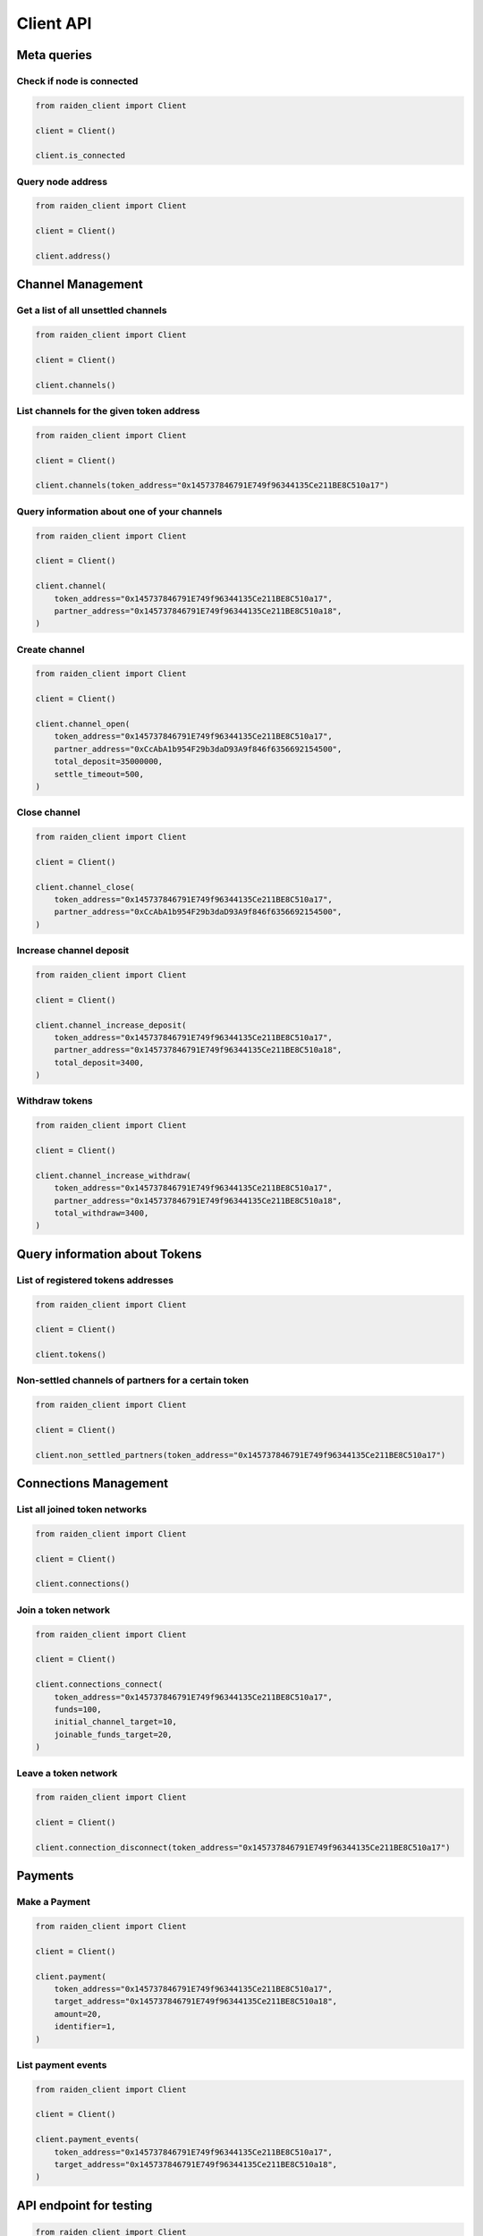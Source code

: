 Client API
==========


Meta queries
------------

Check if node is connected
~~~~~~~~~~~~~~~~~~~~~~~~~~

.. code-block:: python

    from raiden_client import Client

    client = Client()

    client.is_connected


Query node address
~~~~~~~~~~~~~~~~~~

.. code-block:: python

    from raiden_client import Client

    client = Client()

    client.address()


Channel Management
------------------

Get a list of all unsettled channels
~~~~~~~~~~~~~~~~~~~~~~~~~~~~~~~~~~~~
.. code-block:: python

    from raiden_client import Client

    client = Client()

    client.channels()


List channels for the given token address
~~~~~~~~~~~~~~~~~~~~~~~~~~~~~~~~~~~~~~~~~

.. code-block:: python

    from raiden_client import Client

    client = Client()

    client.channels(token_address="0x145737846791E749f96344135Ce211BE8C510a17")


Query information about one of your channels
~~~~~~~~~~~~~~~~~~~~~~~~~~~~~~~~~~~~~~~~~~~~

.. code-block:: python

    from raiden_client import Client

    client = Client()

    client.channel(
        token_address="0x145737846791E749f96344135Ce211BE8C510a17",
        partner_address="0x145737846791E749f96344135Ce211BE8C510a18",
    )


Create channel
~~~~~~~~~~~~~~

.. code-block:: python

    from raiden_client import Client

    client = Client()

    client.channel_open(
        token_address="0x145737846791E749f96344135Ce211BE8C510a17",
        partner_address="0xCcAbA1b954F29b3daD93A9f846f6356692154500",
        total_deposit=35000000,
        settle_timeout=500,
    )


Close channel
~~~~~~~~~~~~~

.. code-block:: python

    from raiden_client import Client

    client = Client()

    client.channel_close(
        token_address="0x145737846791E749f96344135Ce211BE8C510a17",
        partner_address="0xCcAbA1b954F29b3daD93A9f846f6356692154500",
    )

Increase channel deposit
~~~~~~~~~~~~~~~~~~~~~~~~

.. code-block:: python

    from raiden_client import Client

    client = Client()

    client.channel_increase_deposit(
        token_address="0x145737846791E749f96344135Ce211BE8C510a17",
        partner_address="0x145737846791E749f96344135Ce211BE8C510a18",
        total_deposit=3400,
    )


Withdraw tokens
~~~~~~~~~~~~~~~

.. code-block:: python

    from raiden_client import Client

    client = Client()

    client.channel_increase_withdraw(
        token_address="0x145737846791E749f96344135Ce211BE8C510a17",
        partner_address="0x145737846791E749f96344135Ce211BE8C510a18",
        total_withdraw=3400,
    )


Query information about Tokens
------------------------------

List of registered tokens addresses
~~~~~~~~~~~~~~~~~~~~~~~~~~~~~~~~~~~

.. code-block:: python

    from raiden_client import Client

    client = Client()

    client.tokens()


Non-settled channels of partners for a certain token
~~~~~~~~~~~~~~~~~~~~~~~~~~~~~~~~~~~~~~~~~~~~~~~~~~~~

.. code-block:: python

    from raiden_client import Client

    client = Client()

    client.non_settled_partners(token_address="0x145737846791E749f96344135Ce211BE8C510a17")


Connections Management
----------------------

List all joined token networks
~~~~~~~~~~~~~~~~~~~~~~~~~~~~~~~~~~~~~~~~~~

.. code-block:: python

    from raiden_client import Client

    client = Client()

    client.connections()


Join a token network
~~~~~~~~~~~~~~~~~~~~~~~~~~~~~~~~~~

.. code-block:: python

    from raiden_client import Client

    client = Client()

    client.connections_connect(
        token_address="0x145737846791E749f96344135Ce211BE8C510a17",
        funds=100,
        initial_channel_target=10,
        joinable_funds_target=20,
    )


Leave a token network
~~~~~~~~~~~~~~~~~~~~~

.. code-block:: python

    from raiden_client import Client

    client = Client()

    client.connection_disconnect(token_address="0x145737846791E749f96344135Ce211BE8C510a17")


Payments
--------

Make a Payment
~~~~~~~~~~~~~~

.. code-block:: python

    from raiden_client import Client

    client = Client()

    client.payment(
        token_address="0x145737846791E749f96344135Ce211BE8C510a17",
        target_address="0x145737846791E749f96344135Ce211BE8C510a18",
        amount=20,
        identifier=1,
    )


List payment events
~~~~~~~~~~~~~~~~~~~

.. code-block:: python

    from raiden_client import Client

    client = Client()

    client.payment_events(
        token_address="0x145737846791E749f96344135Ce211BE8C510a17",
        target_address="0x145737846791E749f96344135Ce211BE8C510a18",
    )


API endpoint for testing
------------------------

.. code-block:: python

    from raiden_client import Client

    client = Client()

    client.mint_tokens(
        token_address="0x145737846791E749f96344135Ce211BE8C510a17",
        to="0x145737846791E749f96344135Ce211BE8C510a18",
        value=100,
        contract_method="mint",
    )

